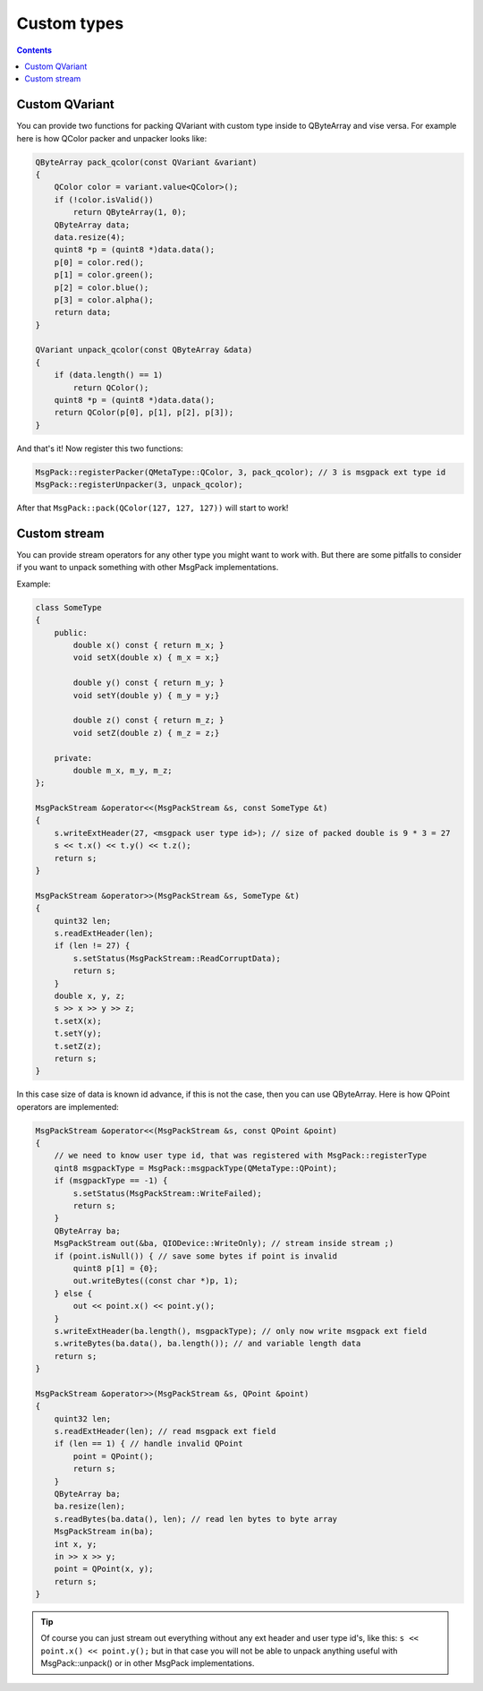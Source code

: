 Custom types
------------

.. contents::
   :depth:  4

Custom QVariant
===============

You can provide two functions for packing QVariant with custom type inside to QByteArray and vise versa.
For example here is how QColor packer and unpacker looks like:

.. code-block:: cpp

	QByteArray pack_qcolor(const QVariant &variant)
	{
	    QColor color = variant.value<QColor>();
	    if (!color.isValid())
	        return QByteArray(1, 0);
	    QByteArray data;
	    data.resize(4);
	    quint8 *p = (quint8 *)data.data();
	    p[0] = color.red();
	    p[1] = color.green();
	    p[2] = color.blue();
	    p[3] = color.alpha();
	    return data;
	}

	QVariant unpack_qcolor(const QByteArray &data)
	{
	    if (data.length() == 1)
	        return QColor();
	    quint8 *p = (quint8 *)data.data();
	    return QColor(p[0], p[1], p[2], p[3]);
	}

And that's it!
Now register this two functions:

.. code-block:: cpp

	MsgPack::registerPacker(QMetaType::QColor, 3, pack_qcolor); // 3 is msgpack ext type id
	MsgPack::registerUnpacker(3, unpack_qcolor);

After that ``MsgPack::pack(QColor(127, 127, 127))`` will start to work!

Custom stream
=============

You can provide stream operators for any other type you might want to work with. But there are some pitfalls to consider if you want to unpack something with other MsgPack implementations.

Example:

.. code-block:: cpp

    class SomeType
    {
        public:
            double x() const { return m_x; }
            void setX(double x) { m_x = x;}

            double y() const { return m_y; }
            void setY(double y) { m_y = y;}

            double z() const { return m_z; }
            void setZ(double z) { m_z = z;}

        private:
            double m_x, m_y, m_z;
    };

    MsgPackStream &operator<<(MsgPackStream &s, const SomeType &t)
    {
        s.writeExtHeader(27, <msgpack user type id>); // size of packed double is 9 * 3 = 27
        s << t.x() << t.y() << t.z();
        return s;
    }

    MsgPackStream &operator>>(MsgPackStream &s, SomeType &t)
    {
        quint32 len;
        s.readExtHeader(len);
        if (len != 27) {
            s.setStatus(MsgPackStream::ReadCorruptData);
            return s;
        }
        double x, y, z;
        s >> x >> y >> z;
        t.setX(x);
        t.setY(y);
        t.setZ(z);
        return s;
    }

In this case size of data is known id advance, if this is not the case, then you can use QByteArray. Here is how QPoint operators are implemented:

.. code-block:: cpp

    MsgPackStream &operator<<(MsgPackStream &s, const QPoint &point)
    {
        // we need to know user type id, that was registered with MsgPack::registerType
        qint8 msgpackType = MsgPack::msgpackType(QMetaType::QPoint);
        if (msgpackType == -1) {
            s.setStatus(MsgPackStream::WriteFailed);
            return s;
        }
        QByteArray ba;
        MsgPackStream out(&ba, QIODevice::WriteOnly); // stream inside stream ;)
        if (point.isNull()) { // save some bytes if point is invalid
            quint8 p[1] = {0};
            out.writeBytes((const char *)p, 1);
        } else {
            out << point.x() << point.y();
        }
        s.writeExtHeader(ba.length(), msgpackType); // only now write msgpack ext field
        s.writeBytes(ba.data(), ba.length()); // and variable length data
        return s;
    }

    MsgPackStream &operator>>(MsgPackStream &s, QPoint &point)
    {
        quint32 len;
        s.readExtHeader(len); // read msgpack ext field
        if (len == 1) { // handle invalid QPoint
            point = QPoint();
            return s;
        }
        QByteArray ba;
        ba.resize(len);
        s.readBytes(ba.data(), len); // read len bytes to byte array
        MsgPackStream in(ba);
        int x, y;
        in >> x >> y;
        point = QPoint(x, y);
        return s;
    }

.. tip::

    Of course you can just stream out everything without any ext header and user type id's, like this: ``s << point.x() << point.y();`` but in that case you will not be able to unpack anything useful with MsgPack::unpack() or in other MsgPack implementations.